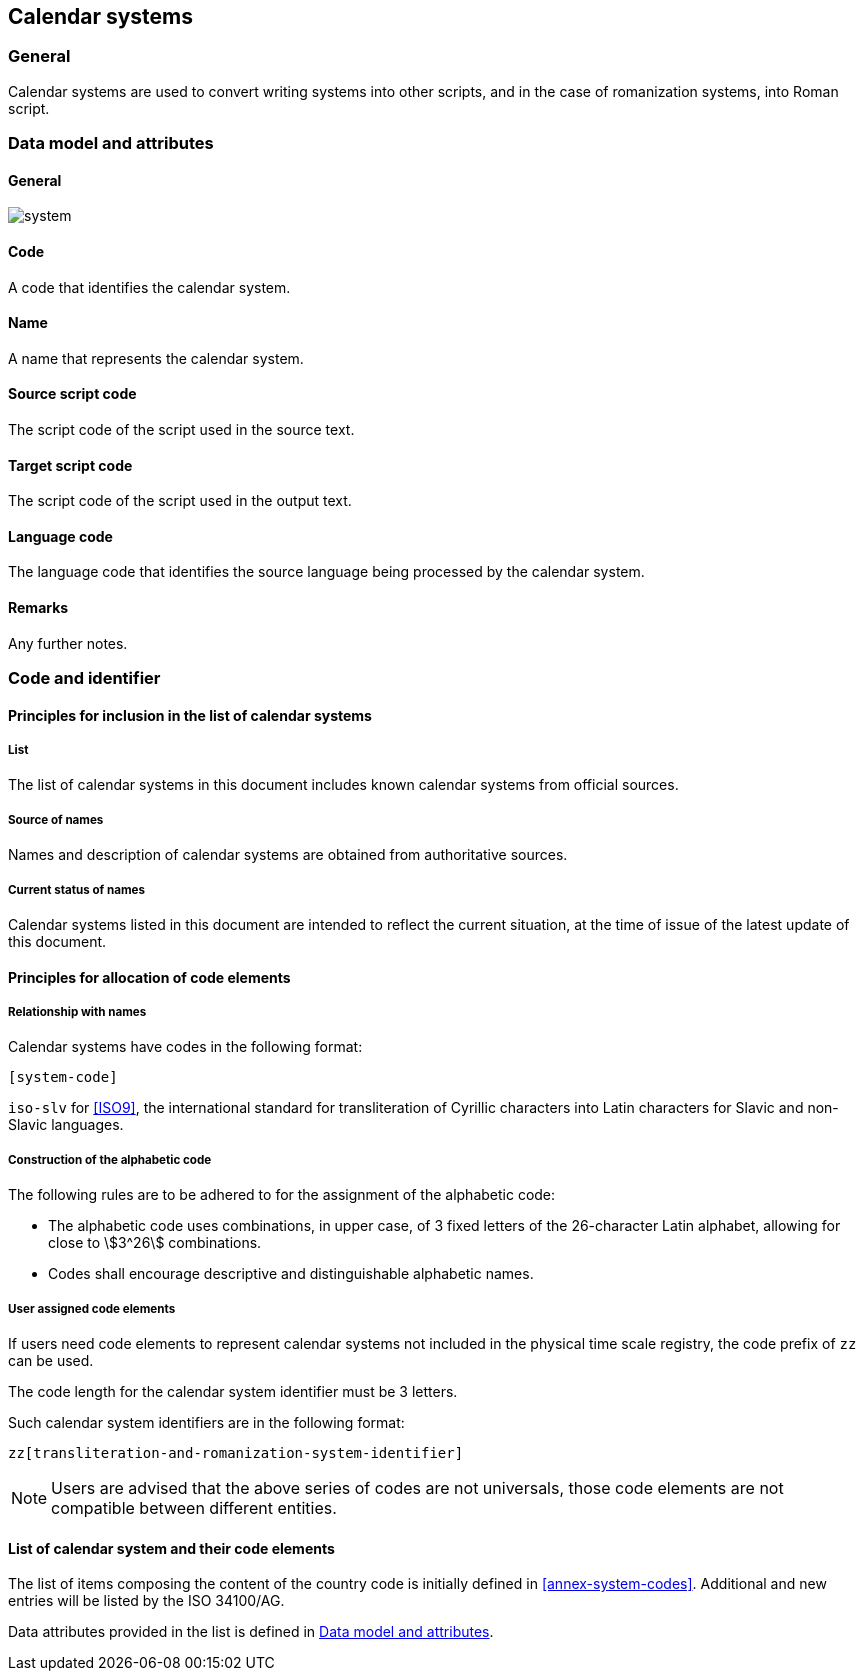 
== Calendar systems

=== General

Calendar systems are used to convert writing systems
into other scripts, and in the case of romanization systems, into Roman script.



[[ts-data-model]]
=== Data model and attributes

==== General

image::system.png[]


==== Code

A code that identifies the calendar system.


==== Name

A name that represents the calendar system.


==== Source script code

The script code of the script used in the source text.


==== Target script code

The script code of the script used in the output text.


==== Language code

The language code that identifies the source language being processed
by the calendar system.


==== Remarks

Any further notes.


=== Code and identifier

==== Principles for inclusion in the list of calendar systems

===== List

The list of calendar systems in this document includes known
calendar systems from official sources.


===== Source of names

Names and description of calendar systems are
obtained from authoritative sources.

===== Current status of names

Calendar systems listed in this document are intended to reflect the current situation, at the time of issue of the latest update of this document.



==== Principles for allocation of code elements

===== Relationship with names

Calendar systems have codes in the following format:

[source]
----
[system-code]
----

[example]
`iso-slv` for <<ISO9>>, the international standard for transliteration of Cyrillic characters into Latin characters for Slavic and non-Slavic languages.


===== Construction of the alphabetic code

The following rules are to be adhered to for the assignment of the alphabetic code:

* The alphabetic code uses combinations, in upper case, of 3 fixed letters of the 26-character Latin alphabet, allowing for close to stem:[3^26] combinations.

* Codes shall encourage descriptive and distinguishable alphabetic names.


===== User assigned code elements

If users need code elements to represent calendar systems not included in the physical time scale registry, the code prefix of `zz` can be used.

The code length for the calendar system identifier must be 3 letters.

Such calendar system identifiers are in the following format:

[source]
----
zz[transliteration-and-romanization-system-identifier]
----

////
[example]
`xx-unece-cet` is an example of a user-assigned private code for a physical time scale published by the UN/ECE.
////

NOTE: Users are advised that the above series of codes are not universals, those code elements are not compatible between different entities.


==== List of calendar system and their code elements

The list of items composing the content of the country code is initially defined in <<annex-system-codes>>.
Additional and new entries will be listed by the ISO 34100/AG.

Data attributes provided in the list is defined in <<ts-data-model>>.

